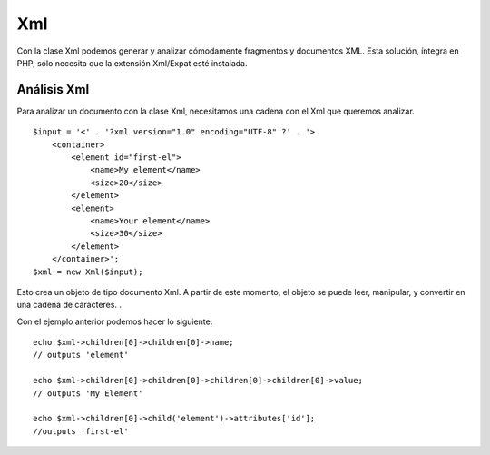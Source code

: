 Xml
###

Con la clase Xml podemos generar y analizar cómodamente fragmentos y
documentos XML. Esta solución, íntegra en PHP, sólo necesita que la
extensión Xml/Expat esté instalada.

Análisis Xml
============

Para analizar un documento con la clase Xml, necesitamos una cadena con
el Xml que queremos analizar.

::

    $input = '<' . '?xml version="1.0" encoding="UTF-8" ?' . '>
        <container>
            <element id="first-el">
                <name>My element</name>
                <size>20</size>
            </element>
            <element>
                <name>Your element</name>
                <size>30</size>
            </element>
        </container>';
    $xml = new Xml($input);

Esto crea un objeto de tipo documento Xml. A partir de este momento, el
objeto se puede leer, manipular, y convertir en una cadena de
caracteres. .

Con el ejemplo anterior podemos hacer lo siguiente:

::

    echo $xml->children[0]->children[0]->name;
    // outputs 'element'

    echo $xml->children[0]->children[0]->children[0]->children[0]->value;
    // outputs 'My Element'

    echo $xml->children[0]->child('element')->attributes['id'];
    //outputs 'first-el'

